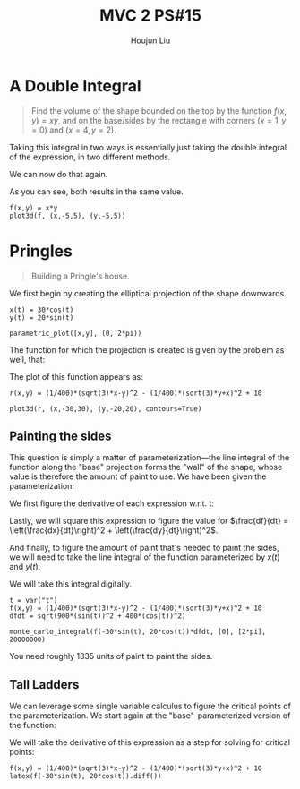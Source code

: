 :PROPERTIES:
:ID:       473401BF-C91D-4194-B10A-557F338EAFE0
:END:
#+title: MVC 2 PS#15
#+author: Houjun Liu

* A Double Integral
#+begin_quote
Find the volume of the shape bounded on the top by the function $f(x,y)= xy$, and on the base/sides by the rectangle with corners $(x=1,y=0)$ and $(x=4, y=2)$.
#+end_quote

Taking this integral in two ways is essentially just taking the double integral of the expression, in two different methods.

\begin{align}
   &\int_0^2 \int_1^4 xy\ dx\ dy\\
\Rightarrow &\int_0^2\left \frac{x^2y}{2}\ \right|_1^4 dy\\
\Rightarrow &\int_0^2\frac{16y-y}{2} dy\\
\Rightarrow &\int_0^2\frac{15y}{2} dy\\
\Rightarrow &\left\frac{15y^2}{4} \right|_0^2\\
\Rightarrow &\frac{60}{4}
\end{align}

We can now do that again.

\begin{align}
   &\int_1^4 \int_0^2 xy\ dy\ dx\\
\Rightarrow &\int_1^4\left \frac{xy^2}{2}\ \right|_0^2 dy\\
\Rightarrow &\int_1^4\frac{4x}{2} dx\\
\Rightarrow &\left\frac{4x^2}{4} \right|_1^4\\
\Rightarrow &\frac{64-4}{4}\\
\Rightarrow &\frac{60}{4}
\end{align}

As you can see, both results in the same value.

#+begin_src sage
f(x,y) = x*y
plot3d(f, (x,-5,5), (y,-5,5))
#+end_src

#+RESULTS:

#+DOWNLOADED: screenshot @ 2022-03-09 16:47:50
[[file:2022-03-09_16-47-50_screenshot.png]]

* Pringles
#+begin_quote
Building a Pringle's house. 
#+end_quote

We first begin by creating the elliptical projection of the shape downwards.

#+begin_src sage
x(t) = 30*cos(t)
y(t) = 20*sin(t)

parametric_plot([x,y], (0, 2*pi))
#+end_src

#+DOWNLOADED: screenshot @ 2022-03-09 16:50:16
[[file:2022-03-09_16-50-16_screenshot.png]]

The function for which the projection is created is given by the problem as well, that:

\begin{equation}
   r(x,y) = \frac{1}{400}\left(\sqrt{3}x-y\right)^2 - \frac{1}{400}\left(\sqrt{3}y-x\right)^2 + 10
\end{equation}

The plot of this function appears as:

#+begin_src sage
r(x,y) = (1/400)*(sqrt(3)*x-y)^2 - (1/400)*(sqrt(3)*y+x)^2 + 10

plot3d(r, (x,-30,30), (y,-20,20), contours=True)
#+end_src

#+RESULTS:
: Launched html viewer for Graphics3d Object

#+DOWNLOADED: screenshot @ 2022-03-09 23:29:26
[[file:2022-03-09_23-29-26_screenshot.png]]
 
** Painting the sides
This question is simply a matter of parameterization---the line integral of the function along the "base" projection forms the "wall" of the shape, whose value is therefore the amount of paint to use. We have been given the parameterization:

\begin{equation}
\begin{cases}
x(t) = 30\ cos(t)\\    
y(t) = 20\ sin(t)\\    
\end{cases}
\end{equation}

We first figure the derivative of each expression w.r.t. t:

\begin{equation}
\begin{cases}
\frac{dx}{dt} = -30\ sin(t) \\
\frac{dy}{dt} = 20\ cos(t) 
\end{cases}
\end{equation}

Lastly, we will square this expression to figure the value for $\frac{df}{dt} = \left(\frac{dx}{dt}\right)^2 + \left(\frac{dy}{dt}\right)^2$.

\begin{equation}
   \frac{df}{dt} = \sqrt{900\ sin^2(t) + 400\ cos^2(t)}
\end{equation}

And finally, to figure the amount of paint that's needed to paint the sides, we will need to take the line integral of the function parameterized by $x(t)$ and $y(t)$.

\begin{equation}
   \int_0^{2 \pi} =  \left(\frac{1}{400}\left(\sqrt{3}\ 30\ cos(t)-20\ sin(t)\right)^2 - \frac{1}{400}\left(\sqrt{3}\ 20\ sin(t)+30\ cos(t)\right)^2 + 10\right)\sqrt{900\ sin^2(t) + 400\ cos^2(t)} dt
\end{equation}


We will take this integral digitally.

#+begin_src sage
t = var("t")
f(x,y) = (1/400)*(sqrt(3)*x-y)^2 - (1/400)*(sqrt(3)*y+x)^2 + 10
dfdt = sqrt(900*(sin(t))^2 + 400*(cos(t))^2)

monte_carlo_integral(f(-30*sin(t), 20*cos(t))*dfdt, [0], [2*pi], 20000000)
#+end_src

#+RESULTS:
: (1835.7367048787498, 0.18987592692827487)

You need roughly $1835$ units of paint to paint the sides. 

** Tall Ladders
We can leverage some single variable calculus to figure the critical points of the parameterization. We start again at the "base"-parameterized version of the function:

\begin{equation}
    f(t) = \left(\frac{1}{400}\left(\sqrt{3}\ 30\ cos(t)-20\ sin(t)\right)^2 - \frac{1}{400}\left(\sqrt{3}\ 20\ sin(t)+30\ cos(t)\right)^2 + 10\right)
\end{equation}

We will take the derivative of this expression as a step for solving for critical points:
    
#+begin_src sage
f(x,y) = (1/400)*(sqrt(3)*x-y)^2 - (1/400)*(sqrt(3)*y+x)^2 + 10
latex(f(-30*sin(t), 20*cos(t)).diff())
#+end_src

\begin{align}
   f'(t) = \frac{1}{2} &\, {\left(3 \, \sqrt{3} \cos\left(t\right) - 2 \, \sin\left(t\right)\right)} {\left(3 \, \sqrt{3} \sin\left(t\right) + 2 \, \cos\left(t\right)\right)} \\
&+ \frac{1}{2} \, {\left(2 \, \sqrt{3} \cos\left(t\right) - 3 \, \sin\left(t\right)\right)} {\left(2 \, \sqrt{3} \sin\left(t\right) + 3 \, \cos\left(t\right)\right)} 
\end{align}

